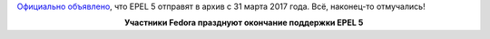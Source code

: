 .. title: EPEL 5 EOL
.. slug: epel-5-eol
.. date: 2017-03-09 19:22:48 UTC+03:00
.. tags: epel, eol
.. category: 
.. link: 
.. description: 
.. type: text
.. author: Peter Lemenkov

`Официально объявлено
<https://lists.fedoraproject.org/archives/list/epel-devel@lists.fedoraproject.org/thread/YTEBPQPLP7NIVR3C533EBHEAERPH26P3/>`_,
что EPEL 5 отправят в архив с 31 марта 2017 года. Всё, наконец-то отмучались!

.. raw:: html

        <iframe src="//coub.com/embed/fifbe?muted=false&autostart=false&originalSize=false&startWithHD=false" allowfullscreen="true" frameborder="0" width="640" height="362"></iframe>

.. class:: align-center

**Участники Fedora празднуют окончание поддержки EPEL 5**


